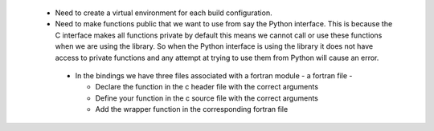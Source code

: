 
 - Need to create a virtual environment for each build configuration.
 - Need to make functions public that we want to use from say the Python interface.  This is because the C interface makes all functions private by default this means we cannot call or use these functions when we are using the library.  So when the Python interface is using the library it does not have access to private functions and any attempt at trying to use them from Python will cause an error.
  - In the bindings we have three files associated with a fortran module
    - a fortran file
    - 
    
    
    - Declare the function in the c header file with the correct arguments
    - Define your function in the c source file with the correct arguments
    - Add the wrapper function in the corresponding fortran file
    
    


